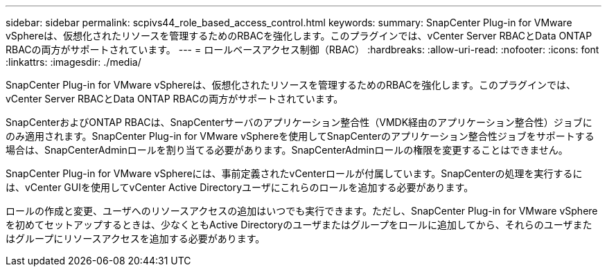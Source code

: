 ---
sidebar: sidebar 
permalink: scpivs44_role_based_access_control.html 
keywords:  
summary: SnapCenter Plug-in for VMware vSphereは、仮想化されたリソースを管理するためのRBACを強化します。このプラグインでは、vCenter Server RBACとData ONTAP RBACの両方がサポートされています。 
---
= ロールベースアクセス制御（RBAC）
:hardbreaks:
:allow-uri-read: 
:nofooter: 
:icons: font
:linkattrs: 
:imagesdir: ./media/


[role="lead"]
SnapCenter Plug-in for VMware vSphereは、仮想化されたリソースを管理するためのRBACを強化します。このプラグインでは、vCenter Server RBACとData ONTAP RBACの両方がサポートされています。

SnapCenterおよびONTAP RBACは、SnapCenterサーバのアプリケーション整合性（VMDK経由のアプリケーション整合性）ジョブにのみ適用されます。SnapCenter Plug-in for VMware vSphereを使用してSnapCenterのアプリケーション整合性ジョブをサポートする場合は、SnapCenterAdminロールを割り当てる必要があります。SnapCenterAdminロールの権限を変更することはできません。

SnapCenter Plug-in for VMware vSphereには、事前定義されたvCenterロールが付属しています。SnapCenterの処理を実行するには、vCenter GUIを使用してvCenter Active Directoryユーザにこれらのロールを追加する必要があります。

ロールの作成と変更、ユーザへのリソースアクセスの追加はいつでも実行できます。ただし、SnapCenter Plug-in for VMware vSphereを初めてセットアップするときは、少なくともActive Directoryのユーザまたはグループをロールに追加してから、それらのユーザまたはグループにリソースアクセスを追加する必要があります。
